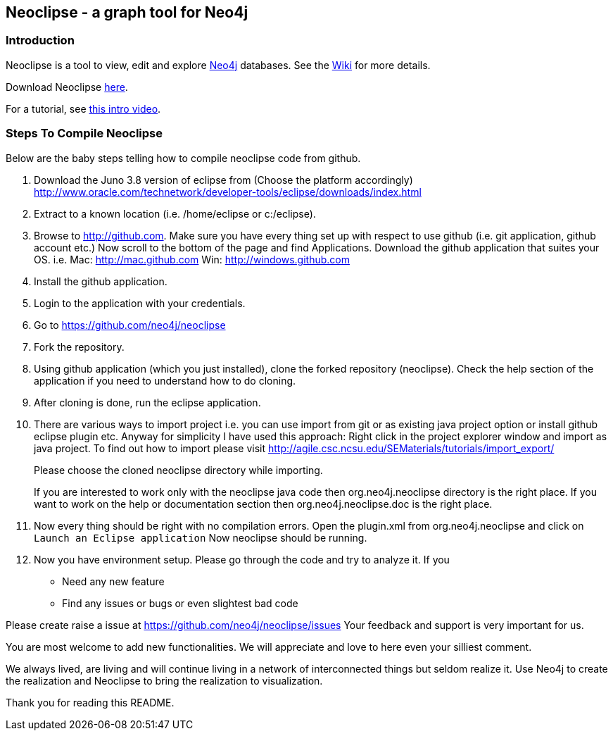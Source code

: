 == Neoclipse - a graph tool for Neo4j

=== Introduction

Neoclipse is a tool to view, edit and explore http://neo4j.org[Neo4j] databases. See the https://github.com/neo4j/neoclipse/wiki[Wiki] for more details.

Download Neoclipse https://github.com/neo4j/neoclipse/downloads[here].

For a tutorial, see https://vimeo.com/12014944[this intro video].

=== Steps To Compile Neoclipse

Below are the baby steps telling how to compile neoclipse code from github.

. Download the Juno 3.8 version of eclipse from (Choose the platform accordingly) http://www.oracle.com/technetwork/developer-tools/eclipse/downloads/index.html

. Extract to a known location (i.e. /home/eclipse or c:/eclipse).
. Browse to http://github.com. Make sure you have every thing set up with respect to use github (i.e. git application, github account etc.)
Now scroll to the bottom of the page and find Applications. Download the github application that suites your OS.
i.e. Mac: http://mac.github.com
    Win: http://windows.github.com

. Install the github application.
. Login to the application with your credentials.
. Go to https://github.com/neo4j/neoclipse
. Fork the repository.
. Using github application (which you just installed), clone the forked repository (neoclipse). Check the help section of the application if you need to understand how to do cloning. 
. After cloning is done, run the eclipse application. 
. There are various ways to import project i.e. you can use import from git or as existing java project option or install github eclipse plugin etc.
 Anyway for simplicity I have used this approach: 
Right click in the project explorer window and import as java project. To find out how to import please visit
http://agile.csc.ncsu.edu/SEMaterials/tutorials/import_export/
+
Please choose the cloned neoclipse directory while importing. 
+
If you are interested to work only with the neoclipse java code then org.neo4j.neoclipse directory is the right place. If you want to work on the help or documentation section then org.neo4j.neoclipse.doc is the right place. 


. Now every thing should be right with no compilation errors. Open the plugin.xml from org.neo4j.neoclipse and click on `Launch an Eclipse application`
Now neoclipse should be running.

. Now you have environment setup. Please go through the code and try to analyze it. 
If you
•	Need any new feature 
•	Find any issues or bugs or even slightest bad code  

Please create raise a issue at
 https://github.com/neo4j/neoclipse/issues
Your feedback and support is very important for us.

You are most welcome to add new functionalities. We will appreciate and love to here even your silliest comment.

We always lived, are living and will continue living in a network of interconnected things but seldom realize it. Use Neo4j to create the realization and Neoclipse to bring the realization to visualization. 

Thank you for reading this README.
